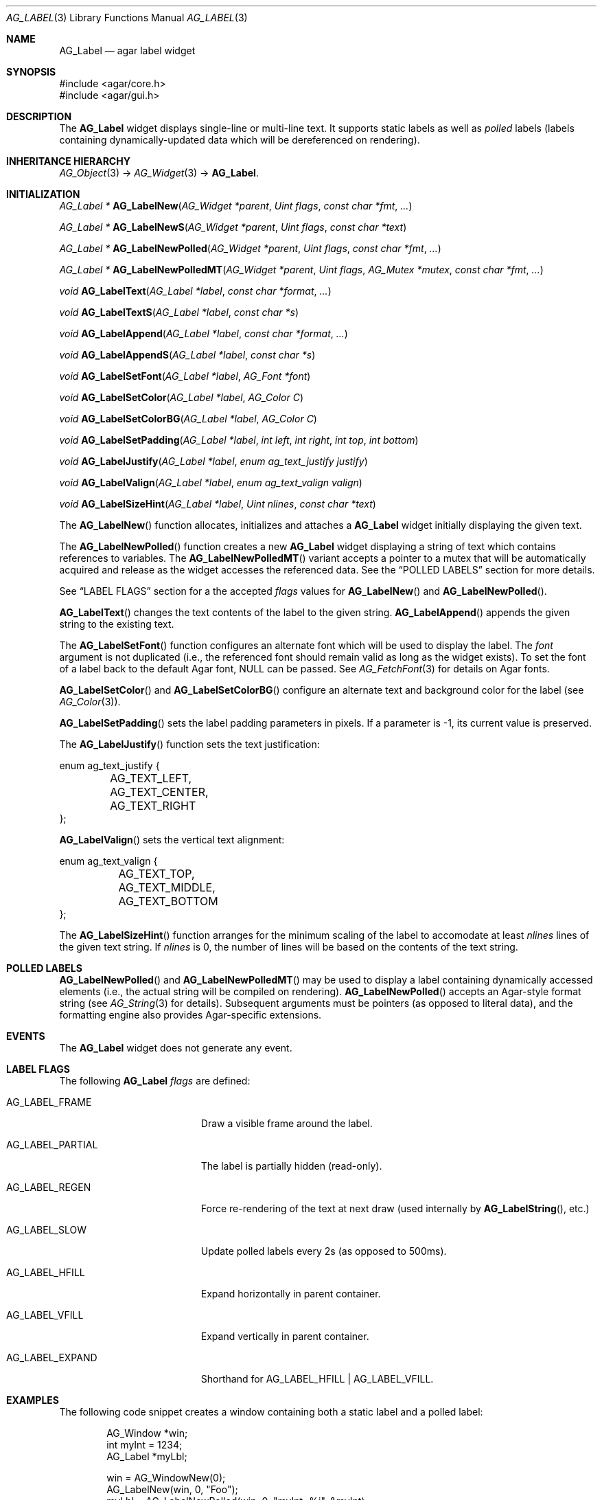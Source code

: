 .\" Copyright (c) 2002-2023 Julien Nadeau Carriere <vedge@csoft.net>
.\" All rights reserved.
.\"
.\" Redistribution and use in source and binary forms, with or without
.\" modification, are permitted provided that the following conditions
.\" are met:
.\" 1. Redistributions of source code must retain the above copyright
.\"    notice, this list of conditions and the following disclaimer.
.\" 2. Redistributions in binary form must reproduce the above copyright
.\"    notice, this list of conditions and the following disclaimer in the
.\"    documentation and/or other materials provided with the distribution.
.\"
.\" THIS SOFTWARE IS PROVIDED BY THE AUTHOR ``AS IS'' AND ANY EXPRESS OR
.\" IMPLIED WARRANTIES, INCLUDING, BUT NOT LIMITED TO, THE IMPLIED
.\" WARRANTIES OF MERCHANTABILITY AND FITNESS FOR A PARTICULAR PURPOSE
.\" ARE DISCLAIMED. IN NO EVENT SHALL THE AUTHOR BE LIABLE FOR ANY DIRECT,
.\" INDIRECT, INCIDENTAL, SPECIAL, EXEMPLARY, OR CONSEQUENTIAL DAMAGES
.\" (INCLUDING BUT NOT LIMITED TO, PROCUREMENT OF SUBSTITUTE GOODS OR
.\" SERVICES; LOSS OF USE, DATA, OR PROFITS; OR BUSINESS INTERRUPTION)
.\" HOWEVER CAUSED AND ON ANY THEORY OF LIABILITY, WHETHER IN CONTRACT,
.\" STRICT LIABILITY, OR TORT (INCLUDING NEGLIGENCE OR OTHERWISE) ARISING
.\" IN ANY WAY OUT OF THE USE OF THIS SOFTWARE EVEN IF ADVISED OF THE
.\" POSSIBILITY OF SUCH DAMAGE.
.\"
.Dd December 21, 2022
.Dt AG_LABEL 3
.Os Agar 1.7
.Sh NAME
.Nm AG_Label
.Nd agar label widget
.Sh SYNOPSIS
.Bd -literal
#include <agar/core.h>
#include <agar/gui.h>
.Ed
.Sh DESCRIPTION
.\" IMAGE(/widgets/AG_Label.png, "Two AG_Labels")
The
.Nm
widget displays single-line or multi-line text.
It supports static labels as well as
.Em polled
labels (labels containing dynamically-updated data which will be dereferenced
on rendering).
.Sh INHERITANCE HIERARCHY
.Xr AG_Object 3 ->
.Xr AG_Widget 3 ->
.Nm .
.Sh INITIALIZATION
.nr nS 1
.Ft "AG_Label *"
.Fn AG_LabelNew "AG_Widget *parent" "Uint flags" "const char *fmt" "..."
.Pp
.Ft "AG_Label *"
.Fn AG_LabelNewS "AG_Widget *parent" "Uint flags" "const char *text"
.Pp
.Ft "AG_Label *"
.Fn AG_LabelNewPolled "AG_Widget *parent" "Uint flags" "const char *fmt" "..."
.Pp
.Ft "AG_Label *"
.Fn AG_LabelNewPolledMT "AG_Widget *parent" "Uint flags" "AG_Mutex *mutex" "const char *fmt" "..."
.Pp
.Ft void
.Fn AG_LabelText "AG_Label *label" "const char *format" "..."
.Pp
.Ft void
.Fn AG_LabelTextS "AG_Label *label" "const char *s"
.Pp
.Ft void
.Fn AG_LabelAppend "AG_Label *label" "const char *format" "..."
.Pp
.Ft void
.Fn AG_LabelAppendS "AG_Label *label" "const char *s"
.Pp
.Ft "void"
.Fn AG_LabelSetFont "AG_Label *label" "AG_Font *font"
.Pp
.Ft "void"
.Fn AG_LabelSetColor "AG_Label *label" "AG_Color C"
.Pp
.Ft "void"
.Fn AG_LabelSetColorBG "AG_Label *label" "AG_Color C"
.Pp
.Ft "void"
.Fn AG_LabelSetPadding "AG_Label *label" "int left" "int right" "int top" "int bottom"
.Pp
.Ft "void"
.Fn AG_LabelJustify "AG_Label *label" "enum ag_text_justify justify"
.Pp
.Ft "void"
.Fn AG_LabelValign "AG_Label *label" "enum ag_text_valign valign"
.Pp
.Ft "void"
.Fn AG_LabelSizeHint "AG_Label *label" "Uint nlines" "const char *text"
.Pp
.nr nS 0
The
.Fn AG_LabelNew
function allocates, initializes and attaches a
.Nm
widget initially displaying the given text.
.Pp
The
.Fn AG_LabelNewPolled
function creates a new
.Nm
widget displaying a string of text which contains references to variables.
The
.Fn AG_LabelNewPolledMT
variant accepts a pointer to a mutex that will be automatically acquired
and release as the widget accesses the referenced data.
See the
.Sx POLLED LABELS
section for more details.
.Pp
See
.Sx LABEL FLAGS
section for a the accepted
.Fa flags
values for
.Fn AG_LabelNew
and
.Fn AG_LabelNewPolled .
.Pp
.Fn AG_LabelText
changes the text contents of the label to the given string.
.Fn AG_LabelAppend
appends the given string to the existing text.
.Pp
The
.Fn AG_LabelSetFont
function configures an alternate font which will be used to display the
label.
The
.Fa font
argument is not duplicated (i.e., the referenced font should remain valid
as long as the widget exists).
To set the font of a label back to the default Agar font, NULL can be passed.
See
.Xr AG_FetchFont 3
for details on Agar fonts.
.Pp
.Fn AG_LabelSetColor
and
.Fn AG_LabelSetColorBG
configure an alternate text and background color for the label (see
.Xr AG_Color 3 ) .
.Pp
.Fn AG_LabelSetPadding
sets the label padding parameters in pixels.
If a parameter is -1, its current value is preserved.
.Pp
The
.Fn AG_LabelJustify
function sets the text justification:
.Bd -literal
.\" SYNTAX(c)
enum ag_text_justify {
	AG_TEXT_LEFT,
	AG_TEXT_CENTER,
	AG_TEXT_RIGHT
};
.Ed
.Pp
.Fn AG_LabelValign
sets the vertical text alignment:
.Bd -literal
.\" SYNTAX(c)
enum ag_text_valign {
	AG_TEXT_TOP,
	AG_TEXT_MIDDLE,
	AG_TEXT_BOTTOM
};
.Ed
.Pp
The
.Fn AG_LabelSizeHint
function arranges for the minimum scaling of the label to accomodate at
least
.Fa nlines
lines of the given text string.
If
.Fa nlines
is 0, the number of lines will be based on the contents of the text string.
.Sh POLLED LABELS
.Fn AG_LabelNewPolled
and
.Fn AG_LabelNewPolledMT
may be used to display a label containing dynamically accessed elements
(i.e., the actual string will be compiled on rendering).
.Fn AG_LabelNewPolled
accepts an Agar-style format string (see
.Xr AG_String 3
for details).
Subsequent arguments must be pointers (as opposed to literal data),
and the formatting engine also provides Agar-specific extensions.
.Sh EVENTS
The
.Nm
widget does not generate any event.
.Sh LABEL FLAGS
The following
.Nm
.Fa flags
are defined:
.Bl -tag -width "AG_LABEL_PARTIAL "
.It AG_LABEL_FRAME
Draw a visible frame around the label.
.It AG_LABEL_PARTIAL
The label is partially hidden (read-only).
.It AG_LABEL_REGEN
Force re-rendering of the text at next draw (used internally by
.Fn AG_LabelString ,
etc.)
.It AG_LABEL_SLOW
Update polled labels every 2s (as opposed to 500ms).
.It AG_LABEL_HFILL
Expand horizontally in parent container.
.It AG_LABEL_VFILL
Expand vertically in parent container.
.It AG_LABEL_EXPAND
Shorthand for
.Dv AG_LABEL_HFILL | AG_LABEL_VFILL .
.El
.Sh EXAMPLES
The following code snippet creates a window containing both a static label
and a polled label:
.Bd -literal -offset indent
.\" SYNTAX(c)
AG_Window *win;
int myInt = 1234;
AG_Label *myLbl;

win = AG_WindowNew(0);
AG_LabelNew(win, 0, "Foo");
myLbl = AG_LabelNewPolled(win, 0, "myInt=%i", &myInt);
AG_LabelSizeHint(myLbl, 1, "myInt=0000");
.Ed
.Pp
Thread-safe code can associate polled labels with mutexes protecting
the data to access:
.Bd -literal -offset indent
.\" SYNTAX(c)
int myInt = 1234;
AG_Mutex myMutex = AG_MUTEX_INITIALIZER;

AG_LabelNewPolledMT(win, 0, &myMutex, "myInt=%i", &myInt);
.Ed
.Pp
The following code fragment defines a custom format specifier, which
can be used in polled labels (and is also recognized by
.Fn AG_Printf ) .
For more details on custom format specifiers, refer to
.Xr AG_String 3 .
.Bd -literal -offset indent
.\" SYNTAX(c)
AG_Size
PrintMyVector(AG_FmtString *fs, char *dst, AG_Size dstSize)
{
	struct my_vector *my = AG_LABEL_ARG(fs);
	return AG_Snprintf(dst, dstSize, "[%f,%f]", my->x, my->y);
}

.Li ...

struct my_vector v;

AG_RegisterFmtStringExt("myVec", PrintMyVector);

AG_LabelNewS(parent, 0, "Static label: %[myVec]", &v);
AG_LabelNewPolled(parent, 0, "Polled label: %[myVec]", &v);
.Ed
.Sh SEE ALSO
.Xr AG_FetchFont 3 ,
.Xr AG_Intro 3 ,
.Xr AG_Pixmap 3 ,
.Xr AG_String 3 ,
.Xr AG_Widget 3 ,
.Xr AG_Window 3
.Sh HISTORY
The
.Nm
widget first appeared in Agar 1.0.
In Agar 1.5.0, the formatting engine which implements polled labels was
rewritten and generalized.
The
.Fn AG_LabelAppend
function appeared in Agar 1.7.0.
